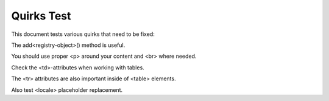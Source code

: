 Quirks Test
===========

This document tests various quirks that need to be fixed:

The add<registry-object>() method is useful.

You should use proper <p> around your content and <br> where needed.

Check the <td>-attributes when working with tables.

The <tr> attributes are also important inside of <table> elements.

Also test <locale> placeholder replacement.